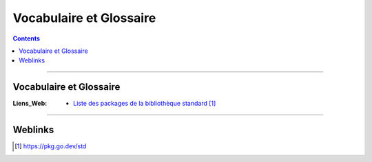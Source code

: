 ========================
Vocabulaire et Glossaire
========================

.. index::
   single: Golang Vocab 
   single: Go; Gloang Vocab

.. contents::
    :depth: 3
    :backlinks: top

####

------------------------
Vocabulaire et Glossaire
------------------------

:Liens_Web:
    * `Liste des packages de la bibliothèque standard`_

.. _`Liste des packages de la bibliothèque standard`: https://pkg.go.dev/std

.. glossary::

    Package
       Les packages sont utilisés pour regrouper les fonctionnalités associées. Chaque fichier de
       code doit déclarer le package auquel il est lié. Le package par défaut est "main". Il est
       associé au dossier racine du projet.

       Il est possible de définir ces propre packages. Le nom à déclarer dans tous les fichier de
       code sera alors le même que le dossier du package.

       Un package correspond à une librairie dans d'autre langage. Il est possible d'appeler des
       package externes pour enrichier la bibliothèque standard.

       Un package ce déclare au début du fichier avec le mot clef "package" suivi du nom du package.

        .. code:: go

            package main

####

--------
Weblinks
--------

.. target-notes::